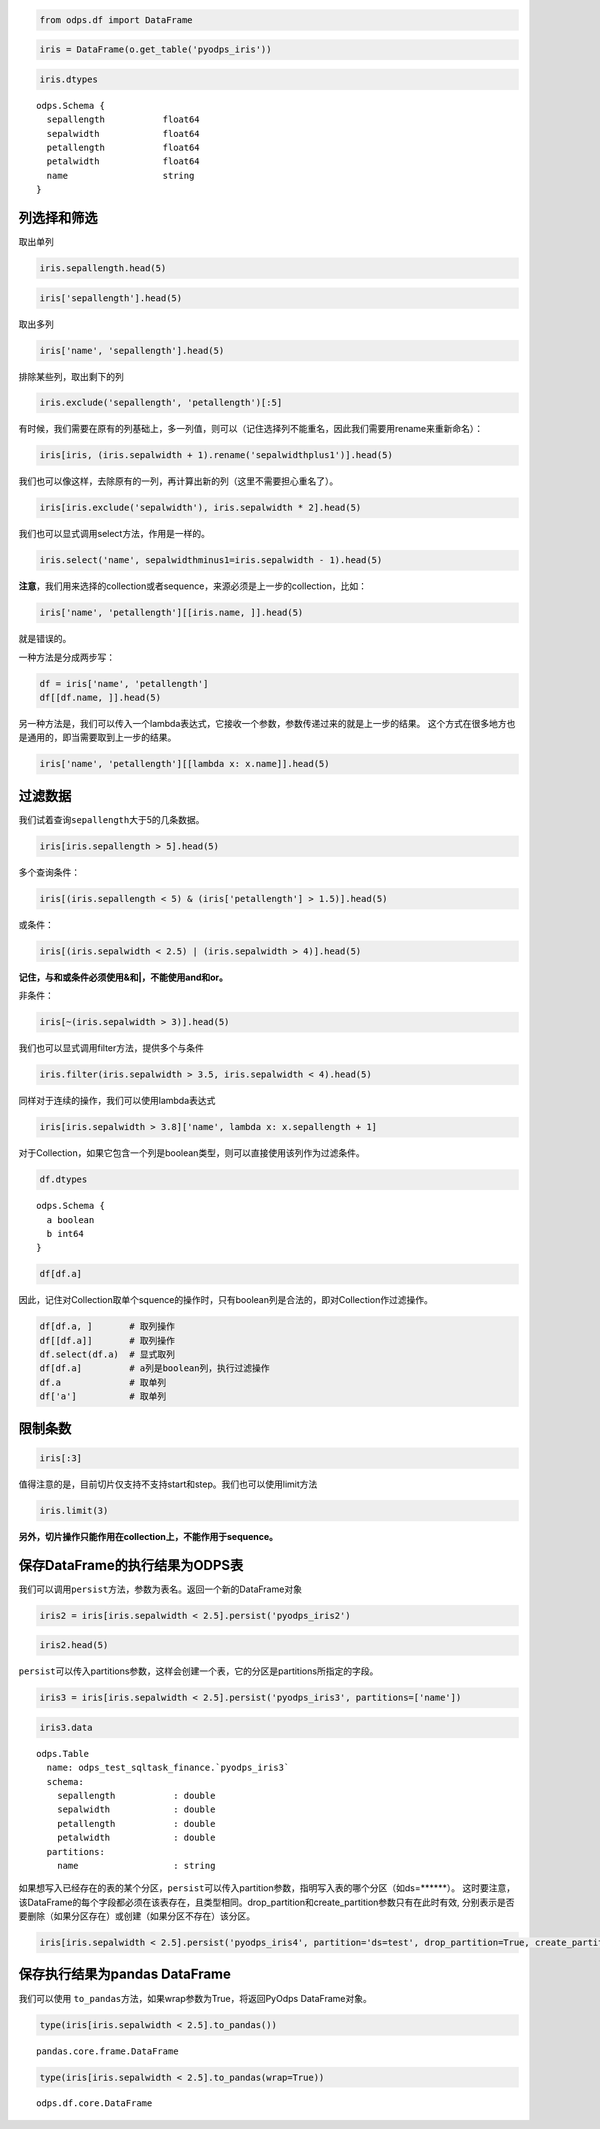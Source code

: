 .. _dfquery:

.. code:: python

    from odps.df import DataFrame

.. code:: python

    iris = DataFrame(o.get_table('pyodps_iris'))

.. code:: python

    iris.dtypes




.. parsed-literal::

    odps.Schema {
      sepallength           float64       
      sepalwidth            float64       
      petallength           float64       
      petalwidth            float64       
      name                  string        
    }



列选择和筛选
============

取出单列

.. code:: python

    iris.sepallength.head(5)




.. raw:: html

    <div style='padding-bottom: 30px'>
    <table border="1" class="dataframe">
      <thead>
        <tr style="text-align: right;">
          <th></th>
          <th>sepallength</th>
        </tr>
      </thead>
      <tbody>
        <tr>
          <th>0</th>
          <td>5.1</td>
        </tr>
        <tr>
          <th>1</th>
          <td>4.9</td>
        </tr>
        <tr>
          <th>2</th>
          <td>4.7</td>
        </tr>
        <tr>
          <th>3</th>
          <td>4.6</td>
        </tr>
        <tr>
          <th>4</th>
          <td>5.0</td>
        </tr>
      </tbody>
    </table>
    </div>



.. code:: python

    iris['sepallength'].head(5)




.. raw:: html

    <div style='padding-bottom: 30px'>
    <table border="1" class="dataframe">
      <thead>
        <tr style="text-align: right;">
          <th></th>
          <th>sepallength</th>
        </tr>
      </thead>
      <tbody>
        <tr>
          <th>0</th>
          <td>5.1</td>
        </tr>
        <tr>
          <th>1</th>
          <td>4.9</td>
        </tr>
        <tr>
          <th>2</th>
          <td>4.7</td>
        </tr>
        <tr>
          <th>3</th>
          <td>4.6</td>
        </tr>
        <tr>
          <th>4</th>
          <td>5.0</td>
        </tr>
      </tbody>
    </table>
    </div>



取出多列

.. code:: python

    iris['name', 'sepallength'].head(5)




.. raw:: html

    <div style='padding-bottom: 30px'>
    <table border="1" class="dataframe">
      <thead>
        <tr style="text-align: right;">
          <th></th>
          <th>name</th>
          <th>sepallength</th>
        </tr>
      </thead>
      <tbody>
        <tr>
          <th>0</th>
          <td>Iris-setosa</td>
          <td>5.1</td>
        </tr>
        <tr>
          <th>1</th>
          <td>Iris-setosa</td>
          <td>4.9</td>
        </tr>
        <tr>
          <th>2</th>
          <td>Iris-setosa</td>
          <td>4.7</td>
        </tr>
        <tr>
          <th>3</th>
          <td>Iris-setosa</td>
          <td>4.6</td>
        </tr>
        <tr>
          <th>4</th>
          <td>Iris-setosa</td>
          <td>5.0</td>
        </tr>
      </tbody>
    </table>
    </div>



排除某些列，取出剩下的列

.. code:: python

    iris.exclude('sepallength', 'petallength')[:5]




.. raw:: html

    <div style='padding-bottom: 30px'>
    <table border="1" class="dataframe">
      <thead>
        <tr style="text-align: right;">
          <th></th>
          <th>sepalwidth</th>
          <th>petalwidth</th>
          <th>name</th>
        </tr>
      </thead>
      <tbody>
        <tr>
          <th>0</th>
          <td>3.5</td>
          <td>0.2</td>
          <td>Iris-setosa</td>
        </tr>
        <tr>
          <th>1</th>
          <td>3.0</td>
          <td>0.2</td>
          <td>Iris-setosa</td>
        </tr>
        <tr>
          <th>2</th>
          <td>3.2</td>
          <td>0.2</td>
          <td>Iris-setosa</td>
        </tr>
        <tr>
          <th>3</th>
          <td>3.1</td>
          <td>0.2</td>
          <td>Iris-setosa</td>
        </tr>
        <tr>
          <th>4</th>
          <td>3.6</td>
          <td>0.2</td>
          <td>Iris-setosa</td>
        </tr>
      </tbody>
    </table>
    </div>



有时候，我们需要在原有的列基础上，多一列值，则可以（记住选择列不能重名，因此我们需要用rename来重新命名）：

.. code:: python

    iris[iris, (iris.sepalwidth + 1).rename('sepalwidthplus1')].head(5)




.. raw:: html

    <div style='padding-bottom: 30px'>
    <table border="1" class="dataframe">
      <thead>
        <tr style="text-align: right;">
          <th></th>
          <th>sepallength</th>
          <th>sepalwidth</th>
          <th>petallength</th>
          <th>petalwidth</th>
          <th>name</th>
          <th>sepalwidthplus1</th>
        </tr>
      </thead>
      <tbody>
        <tr>
          <th>0</th>
          <td>5.1</td>
          <td>3.5</td>
          <td>1.4</td>
          <td>0.2</td>
          <td>Iris-setosa</td>
          <td>4.5</td>
        </tr>
        <tr>
          <th>1</th>
          <td>4.9</td>
          <td>3.0</td>
          <td>1.4</td>
          <td>0.2</td>
          <td>Iris-setosa</td>
          <td>4.0</td>
        </tr>
        <tr>
          <th>2</th>
          <td>4.7</td>
          <td>3.2</td>
          <td>1.3</td>
          <td>0.2</td>
          <td>Iris-setosa</td>
          <td>4.2</td>
        </tr>
        <tr>
          <th>3</th>
          <td>4.6</td>
          <td>3.1</td>
          <td>1.5</td>
          <td>0.2</td>
          <td>Iris-setosa</td>
          <td>4.1</td>
        </tr>
        <tr>
          <th>4</th>
          <td>5.0</td>
          <td>3.6</td>
          <td>1.4</td>
          <td>0.2</td>
          <td>Iris-setosa</td>
          <td>4.6</td>
        </tr>
      </tbody>
    </table>
    </div>



我们也可以像这样，去除原有的一列，再计算出新的列（这里不需要担心重名了）。

.. code:: python

    iris[iris.exclude('sepalwidth'), iris.sepalwidth * 2].head(5)




.. raw:: html

    <div style='padding-bottom: 30px'>
    <table border="1" class="dataframe">
      <thead>
        <tr style="text-align: right;">
          <th></th>
          <th>sepallength</th>
          <th>petallength</th>
          <th>petalwidth</th>
          <th>name</th>
          <th>sepalwidth</th>
        </tr>
      </thead>
      <tbody>
        <tr>
          <th>0</th>
          <td>5.1</td>
          <td>1.4</td>
          <td>0.2</td>
          <td>Iris-setosa</td>
          <td>7.0</td>
        </tr>
        <tr>
          <th>1</th>
          <td>4.9</td>
          <td>1.4</td>
          <td>0.2</td>
          <td>Iris-setosa</td>
          <td>6.0</td>
        </tr>
        <tr>
          <th>2</th>
          <td>4.7</td>
          <td>1.3</td>
          <td>0.2</td>
          <td>Iris-setosa</td>
          <td>6.4</td>
        </tr>
        <tr>
          <th>3</th>
          <td>4.6</td>
          <td>1.5</td>
          <td>0.2</td>
          <td>Iris-setosa</td>
          <td>6.2</td>
        </tr>
        <tr>
          <th>4</th>
          <td>5.0</td>
          <td>1.4</td>
          <td>0.2</td>
          <td>Iris-setosa</td>
          <td>7.2</td>
        </tr>
      </tbody>
    </table>
    </div>



我们也可以显式调用select方法，作用是一样的。

.. code:: python

    iris.select('name', sepalwidthminus1=iris.sepalwidth - 1).head(5)




.. raw:: html

    <div style='padding-bottom: 30px'>
    <table border="1" class="dataframe">
      <thead>
        <tr style="text-align: right;">
          <th></th>
          <th>name</th>
          <th>sepalwidthminus1</th>
        </tr>
      </thead>
      <tbody>
        <tr>
          <th>0</th>
          <td>Iris-setosa</td>
          <td>2.5</td>
        </tr>
        <tr>
          <th>1</th>
          <td>Iris-setosa</td>
          <td>2.0</td>
        </tr>
        <tr>
          <th>2</th>
          <td>Iris-setosa</td>
          <td>2.2</td>
        </tr>
        <tr>
          <th>3</th>
          <td>Iris-setosa</td>
          <td>2.1</td>
        </tr>
        <tr>
          <th>4</th>
          <td>Iris-setosa</td>
          <td>2.6</td>
        </tr>
      </tbody>
    </table>
    </div>



**注意**\ ，我们用来选择的collection或者sequence，来源必须是上一步的collection，比如：

.. code:: python

    iris['name', 'petallength'][[iris.name, ]].head(5)

就是错误的。

一种方法是分成两步写：

.. code:: python

    df = iris['name', 'petallength']
    df[[df.name, ]].head(5)




.. raw:: html

    <div style='padding-bottom: 30px'>
    <table border="1" class="dataframe">
      <thead>
        <tr style="text-align: right;">
          <th></th>
          <th>name</th>
        </tr>
      </thead>
      <tbody>
        <tr>
          <th>0</th>
          <td>Iris-setosa</td>
        </tr>
        <tr>
          <th>1</th>
          <td>Iris-setosa</td>
        </tr>
        <tr>
          <th>2</th>
          <td>Iris-setosa</td>
        </tr>
        <tr>
          <th>3</th>
          <td>Iris-setosa</td>
        </tr>
        <tr>
          <th>4</th>
          <td>Iris-setosa</td>
        </tr>
      </tbody>
    </table>
    </div>



另一种方法是，我们可以传入一个lambda表达式，它接收一个参数，参数传递过来的就是上一步的结果。
这个方式在很多地方也是通用的，即当需要取到上一步的结果。

.. code:: python

    iris['name', 'petallength'][[lambda x: x.name]].head(5)




.. raw:: html

    <div style='padding-bottom: 30px'>
    <table border="1" class="dataframe">
      <thead>
        <tr style="text-align: right;">
          <th></th>
          <th>name</th>
        </tr>
      </thead>
      <tbody>
        <tr>
          <th>0</th>
          <td>Iris-setosa</td>
        </tr>
        <tr>
          <th>1</th>
          <td>Iris-setosa</td>
        </tr>
        <tr>
          <th>2</th>
          <td>Iris-setosa</td>
        </tr>
        <tr>
          <th>3</th>
          <td>Iris-setosa</td>
        </tr>
        <tr>
          <th>4</th>
          <td>Iris-setosa</td>
        </tr>
      </tbody>
    </table>
    </div>



过滤数据
========

我们试着查询\ ``sepallength``\ 大于5的几条数据。

.. code:: python

    iris[iris.sepallength > 5].head(5)




.. raw:: html

    <div style='padding-bottom: 30px'>
    <table border="1" class="dataframe">
      <thead>
        <tr style="text-align: right;">
          <th></th>
          <th>sepallength</th>
          <th>sepalwidth</th>
          <th>petallength</th>
          <th>petalwidth</th>
          <th>name</th>
        </tr>
      </thead>
      <tbody>
        <tr>
          <th>0</th>
          <td>5.1</td>
          <td>3.5</td>
          <td>1.4</td>
          <td>0.2</td>
          <td>Iris-setosa</td>
        </tr>
        <tr>
          <th>1</th>
          <td>5.4</td>
          <td>3.9</td>
          <td>1.7</td>
          <td>0.4</td>
          <td>Iris-setosa</td>
        </tr>
        <tr>
          <th>2</th>
          <td>5.4</td>
          <td>3.7</td>
          <td>1.5</td>
          <td>0.2</td>
          <td>Iris-setosa</td>
        </tr>
        <tr>
          <th>3</th>
          <td>5.8</td>
          <td>4.0</td>
          <td>1.2</td>
          <td>0.2</td>
          <td>Iris-setosa</td>
        </tr>
        <tr>
          <th>4</th>
          <td>5.7</td>
          <td>4.4</td>
          <td>1.5</td>
          <td>0.4</td>
          <td>Iris-setosa</td>
        </tr>
      </tbody>
    </table>
    </div>



多个查询条件：

.. code:: python

    iris[(iris.sepallength < 5) & (iris['petallength'] > 1.5)].head(5)




.. raw:: html

    <div style='padding-bottom: 30px'>
    <table border="1" class="dataframe">
      <thead>
        <tr style="text-align: right;">
          <th></th>
          <th>sepallength</th>
          <th>sepalwidth</th>
          <th>petallength</th>
          <th>petalwidth</th>
          <th>name</th>
        </tr>
      </thead>
      <tbody>
        <tr>
          <th>0</th>
          <td>4.8</td>
          <td>3.4</td>
          <td>1.6</td>
          <td>0.2</td>
          <td>Iris-setosa</td>
        </tr>
        <tr>
          <th>1</th>
          <td>4.8</td>
          <td>3.4</td>
          <td>1.9</td>
          <td>0.2</td>
          <td>Iris-setosa</td>
        </tr>
        <tr>
          <th>2</th>
          <td>4.7</td>
          <td>3.2</td>
          <td>1.6</td>
          <td>0.2</td>
          <td>Iris-setosa</td>
        </tr>
        <tr>
          <th>3</th>
          <td>4.8</td>
          <td>3.1</td>
          <td>1.6</td>
          <td>0.2</td>
          <td>Iris-setosa</td>
        </tr>
        <tr>
          <th>4</th>
          <td>4.9</td>
          <td>2.4</td>
          <td>3.3</td>
          <td>1.0</td>
          <td>Iris-versicolor</td>
        </tr>
      </tbody>
    </table>
    </div>



或条件：

.. code:: python

    iris[(iris.sepalwidth < 2.5) | (iris.sepalwidth > 4)].head(5)




.. raw:: html

    <div style='padding-bottom: 30px'>
    <table border="1" class="dataframe">
      <thead>
        <tr style="text-align: right;">
          <th></th>
          <th>sepallength</th>
          <th>sepalwidth</th>
          <th>petallength</th>
          <th>petalwidth</th>
          <th>name</th>
        </tr>
      </thead>
      <tbody>
        <tr>
          <th>0</th>
          <td>5.7</td>
          <td>4.4</td>
          <td>1.5</td>
          <td>0.4</td>
          <td>Iris-setosa</td>
        </tr>
        <tr>
          <th>1</th>
          <td>5.2</td>
          <td>4.1</td>
          <td>1.5</td>
          <td>0.1</td>
          <td>Iris-setosa</td>
        </tr>
        <tr>
          <th>2</th>
          <td>5.5</td>
          <td>4.2</td>
          <td>1.4</td>
          <td>0.2</td>
          <td>Iris-setosa</td>
        </tr>
        <tr>
          <th>3</th>
          <td>4.5</td>
          <td>2.3</td>
          <td>1.3</td>
          <td>0.3</td>
          <td>Iris-setosa</td>
        </tr>
        <tr>
          <th>4</th>
          <td>5.5</td>
          <td>2.3</td>
          <td>4.0</td>
          <td>1.3</td>
          <td>Iris-versicolor</td>
        </tr>
      </tbody>
    </table>
    </div>



**记住，与和或条件必须使用&和|，不能使用and和or。**



非条件：

.. code:: python

    iris[~(iris.sepalwidth > 3)].head(5)




.. raw:: html

    <div style='padding-bottom: 30px'>
    <table border="1" class="dataframe">
      <thead>
        <tr style="text-align: right;">
          <th></th>
          <th>sepallength</th>
          <th>sepalwidth</th>
          <th>petallength</th>
          <th>petalwidth</th>
          <th>name</th>
        </tr>
      </thead>
      <tbody>
        <tr>
          <th>0</th>
          <td>4.9</td>
          <td>3.0</td>
          <td>1.4</td>
          <td>0.2</td>
          <td>Iris-setosa</td>
        </tr>
        <tr>
          <th>1</th>
          <td>4.4</td>
          <td>2.9</td>
          <td>1.4</td>
          <td>0.2</td>
          <td>Iris-setosa</td>
        </tr>
        <tr>
          <th>2</th>
          <td>4.8</td>
          <td>3.0</td>
          <td>1.4</td>
          <td>0.1</td>
          <td>Iris-setosa</td>
        </tr>
        <tr>
          <th>3</th>
          <td>4.3</td>
          <td>3.0</td>
          <td>1.1</td>
          <td>0.1</td>
          <td>Iris-setosa</td>
        </tr>
        <tr>
          <th>4</th>
          <td>5.0</td>
          <td>3.0</td>
          <td>1.6</td>
          <td>0.2</td>
          <td>Iris-setosa</td>
        </tr>
      </tbody>
    </table>
    </div>



我们也可以显式调用filter方法，提供多个与条件

.. code:: python

    iris.filter(iris.sepalwidth > 3.5, iris.sepalwidth < 4).head(5)




.. raw:: html

    <div style='padding-bottom: 30px'>
    <table border="1" class="dataframe">
      <thead>
        <tr style="text-align: right;">
          <th></th>
          <th>sepallength</th>
          <th>sepalwidth</th>
          <th>petallength</th>
          <th>petalwidth</th>
          <th>name</th>
        </tr>
      </thead>
      <tbody>
        <tr>
          <th>0</th>
          <td>5.0</td>
          <td>3.6</td>
          <td>1.4</td>
          <td>0.2</td>
          <td>Iris-setosa</td>
        </tr>
        <tr>
          <th>1</th>
          <td>5.4</td>
          <td>3.9</td>
          <td>1.7</td>
          <td>0.4</td>
          <td>Iris-setosa</td>
        </tr>
        <tr>
          <th>2</th>
          <td>5.4</td>
          <td>3.7</td>
          <td>1.5</td>
          <td>0.2</td>
          <td>Iris-setosa</td>
        </tr>
        <tr>
          <th>3</th>
          <td>5.4</td>
          <td>3.9</td>
          <td>1.3</td>
          <td>0.4</td>
          <td>Iris-setosa</td>
        </tr>
        <tr>
          <th>4</th>
          <td>5.7</td>
          <td>3.8</td>
          <td>1.7</td>
          <td>0.3</td>
          <td>Iris-setosa</td>
        </tr>
      </tbody>
    </table>
    </div>



同样对于连续的操作，我们可以使用lambda表达式

.. code:: python

    iris[iris.sepalwidth > 3.8]['name', lambda x: x.sepallength + 1]




.. raw:: html

    <div style='padding-bottom: 30px'>
    <table border="1" class="dataframe">
      <thead>
        <tr style="text-align: right;">
          <th></th>
          <th>name</th>
          <th>sepallength</th>
        </tr>
      </thead>
      <tbody>
        <tr>
          <th>0</th>
          <td>Iris-setosa</td>
          <td>6.4</td>
        </tr>
        <tr>
          <th>1</th>
          <td>Iris-setosa</td>
          <td>6.8</td>
        </tr>
        <tr>
          <th>2</th>
          <td>Iris-setosa</td>
          <td>6.7</td>
        </tr>
        <tr>
          <th>3</th>
          <td>Iris-setosa</td>
          <td>6.4</td>
        </tr>
        <tr>
          <th>4</th>
          <td>Iris-setosa</td>
          <td>6.2</td>
        </tr>
        <tr>
          <th>5</th>
          <td>Iris-setosa</td>
          <td>6.5</td>
        </tr>
      </tbody>
    </table>
    </div>


对于Collection，如果它包含一个列是boolean类型，则可以直接使用该列作为过滤条件。


.. code:: python

    df.dtypes


.. parsed-literal::

    odps.Schema {
      a boolean
      b int64
    }


.. code:: python

    df[df.a]



.. raw:: html

    <div style='padding-bottom: 30px'>
    <table border="1" class="dataframe">
      <thead>
        <tr style="text-align: right;">
          <th></th>
          <th>a</th>
          <th>b</th>
        </tr>
      </thead>
      <tbody>
        <tr>
          <th>0</th>
          <td>True</td>
          <td>1</td>
        </tr>
        <tr>
          <th>1</th>
          <td>True</td>
          <td>3</td>
        </tr>
      </tbody>
    </table>
    </div>


因此，记住对Collection取单个squence的操作时，只有boolean列是合法的，即对Collection作过滤操作。


.. code:: python

    df[df.a, ]       # 取列操作
    df[[df.a]]       # 取列操作
    df.select(df.a)  # 显式取列
    df[df.a]         # a列是boolean列，执行过滤操作
    df.a             # 取单列
    df['a']          # 取单列



限制条数
========

.. code:: python

    iris[:3]




.. raw:: html

    <div style='padding-bottom: 30px'>
    <table border="1" class="dataframe">
      <thead>
        <tr style="text-align: right;">
          <th></th>
          <th>sepallength</th>
          <th>sepalwidth</th>
          <th>petallength</th>
          <th>petalwidth</th>
          <th>name</th>
        </tr>
      </thead>
      <tbody>
        <tr>
          <th>0</th>
          <td>5.1</td>
          <td>3.5</td>
          <td>1.4</td>
          <td>0.2</td>
          <td>Iris-setosa</td>
        </tr>
        <tr>
          <th>1</th>
          <td>4.9</td>
          <td>3.0</td>
          <td>1.4</td>
          <td>0.2</td>
          <td>Iris-setosa</td>
        </tr>
        <tr>
          <th>2</th>
          <td>4.7</td>
          <td>3.2</td>
          <td>1.3</td>
          <td>0.2</td>
          <td>Iris-setosa</td>
        </tr>
      </tbody>
    </table>
    </div>



值得注意的是，目前切片仅支持不支持start和step。我们也可以使用limit方法

.. code:: python

    iris.limit(3)




.. raw:: html

    <div style='padding-bottom: 30px'>
    <table border="1" class="dataframe">
      <thead>
        <tr style="text-align: right;">
          <th></th>
          <th>sepallength</th>
          <th>sepalwidth</th>
          <th>petallength</th>
          <th>petalwidth</th>
          <th>name</th>
        </tr>
      </thead>
      <tbody>
        <tr>
          <th>0</th>
          <td>5.1</td>
          <td>3.5</td>
          <td>1.4</td>
          <td>0.2</td>
          <td>Iris-setosa</td>
        </tr>
        <tr>
          <th>1</th>
          <td>4.9</td>
          <td>3.0</td>
          <td>1.4</td>
          <td>0.2</td>
          <td>Iris-setosa</td>
        </tr>
        <tr>
          <th>2</th>
          <td>4.7</td>
          <td>3.2</td>
          <td>1.3</td>
          <td>0.2</td>
          <td>Iris-setosa</td>
        </tr>
      </tbody>
    </table>
    </div>



**另外，切片操作只能作用在collection上，不能作用于sequence。**

保存DataFrame的执行结果为ODPS表
===============================

我们可以调用\ ``persist``\ 方法，参数为表名。返回一个新的DataFrame对象

.. code:: python

    iris2 = iris[iris.sepalwidth < 2.5].persist('pyodps_iris2')

.. code:: python

    iris2.head(5)




.. raw:: html

    <div style='padding-bottom: 30px'>
    <table border="1" class="dataframe">
      <thead>
        <tr style="text-align: right;">
          <th></th>
          <th>sepallength</th>
          <th>sepalwidth</th>
          <th>petallength</th>
          <th>petalwidth</th>
          <th>name</th>
        </tr>
      </thead>
      <tbody>
        <tr>
          <th>0</th>
          <td>4.5</td>
          <td>2.3</td>
          <td>1.3</td>
          <td>0.3</td>
          <td>Iris-setosa</td>
        </tr>
        <tr>
          <th>1</th>
          <td>5.5</td>
          <td>2.3</td>
          <td>4.0</td>
          <td>1.3</td>
          <td>Iris-versicolor</td>
        </tr>
        <tr>
          <th>2</th>
          <td>4.9</td>
          <td>2.4</td>
          <td>3.3</td>
          <td>1.0</td>
          <td>Iris-versicolor</td>
        </tr>
        <tr>
          <th>3</th>
          <td>5.0</td>
          <td>2.0</td>
          <td>3.5</td>
          <td>1.0</td>
          <td>Iris-versicolor</td>
        </tr>
        <tr>
          <th>4</th>
          <td>6.0</td>
          <td>2.2</td>
          <td>4.0</td>
          <td>1.0</td>
          <td>Iris-versicolor</td>
        </tr>
      </tbody>
    </table>
    </div>



``persist``\ 可以传入partitions参数，这样会创建一个表，它的分区是partitions所指定的字段。

.. code:: python

    iris3 = iris[iris.sepalwidth < 2.5].persist('pyodps_iris3', partitions=['name'])

.. code:: python

    iris3.data



.. parsed-literal::

    odps.Table
      name: odps_test_sqltask_finance.`pyodps_iris3`
      schema:
        sepallength           : double      
        sepalwidth            : double      
        petallength           : double      
        petalwidth            : double      
      partitions:
        name                  : string



如果想写入已经存在的表的某个分区，``persist``\ 可以传入partition参数，指明写入表的哪个分区（如ds=******）。
这时要注意，该DataFrame的每个字段都必须在该表存在，且类型相同。drop_partition和create_partition参数只有在此时有效,
分别表示是否要删除（如果分区存在）或创建（如果分区不存在）该分区。


.. code:: python

    iris[iris.sepalwidth < 2.5].persist('pyodps_iris4', partition='ds=test', drop_partition=True, create_partition=True)



保存执行结果为pandas DataFrame
===============================

我们可以使用 ``to_pandas``\ 方法，如果wrap参数为True，将返回PyOdps DataFrame对象。

.. code:: python

    type(iris[iris.sepalwidth < 2.5].to_pandas())


.. parsed-literal::

    pandas.core.frame.DataFrame


.. code:: python

    type(iris[iris.sepalwidth < 2.5].to_pandas(wrap=True))


.. parsed-literal::

    odps.df.core.DataFrame
